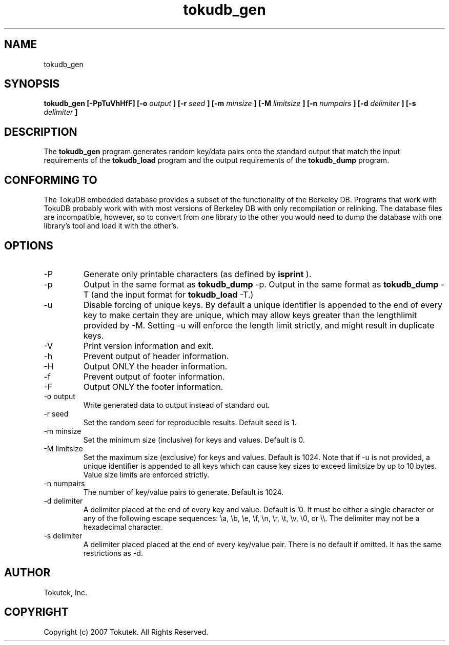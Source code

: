 .\" Process this file with
.\" groff -man -Tascii foo.1
.\"
.\" Copyright (c) 2007 Tokutek.  All Rights Reserved.
.TH tokudb_gen 1 "November 2007" Tokutek "TokuDB Programmer's Manual"
.SH NAME
tokudb_gen
.SH SYNOPSIS
.B tokudb_gen [-PpTuVhHfF] [-o
.I output
.B ] [-r
.I seed
.B ] [-m
.I minsize
.B ] [-M
.I limitsize
.B ] [-n
.I numpairs
.B ] [-d
.I delimiter
.B ] [-s
.I delimiter
.B ]
.LP
.SH DESCRIPTION
The
.B tokudb_gen
program generates random key/data pairs onto the standard output that match
the input requirements of the
.B tokudb_load
program and the output requirements of the
.B tokudb_dump
program.
.SH CONFORMING TO
The TokuDB embedded database provides a subset of the functionality of
the Berkeley DB.  Programs that work with TokuDB probably work with
with most versions of Berkeley DB with only recompilation or
relinking.  The database files are incompatible, however, so to
convert from one library to the other you would need to dump the
database with one library's tool and load it with the other's.
.SH OPTIONS
.IP -P
Generate only printable characters (as defined by
.B isprint
).
.IP -p
Output in the same format as
.B tokudb_dump
-p.
Output in the same format as
.B tokudb_dump
-T (and the input format for 
.B tokudb_load
-T.)
.IP -u
Disable forcing of unique keys.  By default a unique identifier is appended
to the end of every key to make certain they are unique, which may allow
keys greater than the lengthlimit provided by -M.  Setting -u will enforce
the length limit strictly, and might result in duplicate keys.
.IP -V
Print version information and exit.
.IP -h
Prevent output of header information.
.IP -H
Output ONLY the header information.
.IP -f
Prevent output of footer information.
.IP -F
Output ONLY the footer information.
.IP "-o output"
Write generated data to output instead of standard out.
.IP "-r seed"
Set the random seed for reproducible results.  Default seed is 1.
.IP "-m minsize"
Set the minimum size (inclusive) for keys and values.  Default is 0.
.IP "-M limitsize"
Set the maximum size (exclusive) for keys and values.  Default is 1024.
Note that if -u is not provided, a unique identifier is appended to all keys
which can cause key sizes to exceed limitsize by up to 10 bytes.
Value size limits are enforced strictly.
.IP "-n numpairs"
The number of key/value pairs to generate.
Default is 1024.
.IP "-d delimiter"
A delimiter placed at the end of every key and value.
Default is '\n'.  It must be either a single character or any of the following
escape sequences: \\a, \\b, \\e, \\f, \\n, \\r, \\t, \\v, \\0, or \\\\.  The delimiter
may not be a hexadecimal character.
.IP "-s delimiter"
A delimiter placed placed at the end of every key/value pair.
There is no default if omitted.
It has the same restrictions as -d.
.SH AUTHOR
Tokutek, Inc.
.SH COPYRIGHT
Copyright (c) 2007 Tokutek.  All Rights Reserved.
